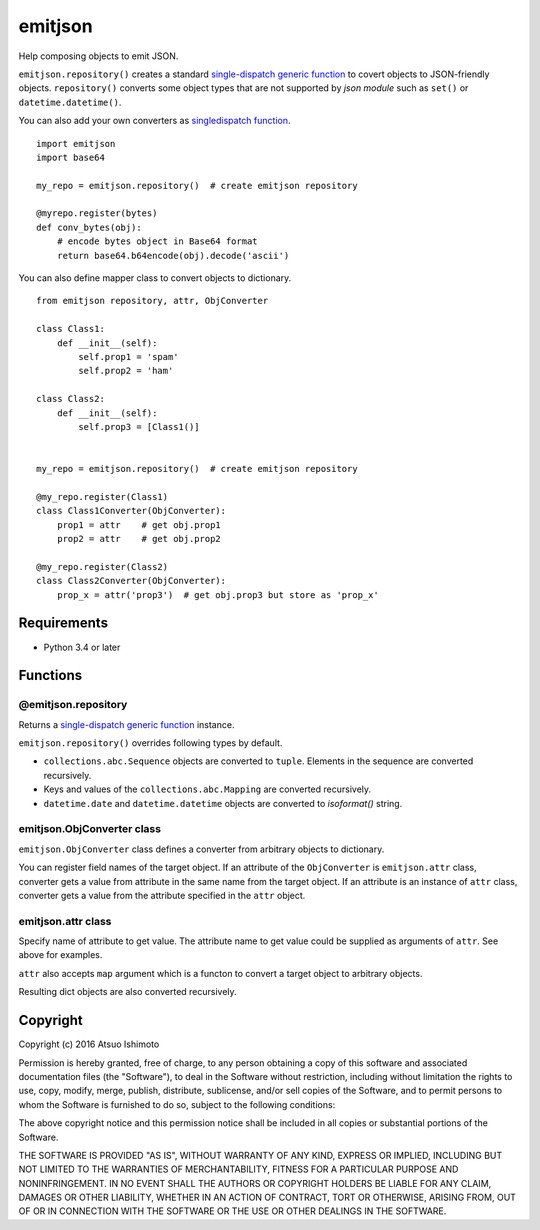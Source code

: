 ============================
emitjson
============================

Help composing objects to emit JSON.

``emitjson.repository()`` creates a standard `single-dispatch generic function <http://docs.python.org/3/library/functools.html#functools.singledispatch>`_ to covert objects to JSON-friendly objects. ``repository()`` converts some object types that are not supported by `json module` such as ``set()`` or ``datetime.datetime()``.

You can also add your own converters as `singledispatch function <http://docs.python.org/3/library/functools.html#functools.singledispatch>`_.

::

    import emitjson
    import base64

    my_repo = emitjson.repository()  # create emitjson repository

    @myrepo.register(bytes)
    def conv_bytes(obj):
        # encode bytes object in Base64 format
        return base64.b64encode(obj).decode('ascii')

You can also define mapper class to convert objects to dictionary.

::

    from emitjson repository, attr, ObjConverter

    class Class1:
        def __init__(self):
            self.prop1 = 'spam'
            self.prop2 = 'ham'

    class Class2:
        def __init__(self):
            self.prop3 = [Class1()]


    my_repo = emitjson.repository()  # create emitjson repository

    @my_repo.register(Class1)
    class Class1Converter(ObjConverter):
        prop1 = attr    # get obj.prop1
        prop2 = attr    # get obj.prop2

    @my_repo.register(Class2)
    class Class2Converter(ObjConverter):
        prop_x = attr('prop3')  # get obj.prop3 but store as 'prop_x'

Requirements
============

* Python 3.4 or later


Functions
=============


@emitjson.repository
--------------------

Returns a `single-dispatch generic function <http://docs.python.org/3/library/functools.html#functools.singledispatch>`_ instance.

``emitjson.repository()`` overrides following types by default.

- ``collections.abc.Sequence`` objects are converted to ``tuple``. Elements in the sequence are converted recursively.

- Keys and values of the ``collections.abc.Mapping`` are converted recursively.

- ``datetime.date`` and ``datetime.datetime`` objects are converted to `isoformat()` string.



emitjson.ObjConverter class
----------------------------------

``emitjson.ObjConverter`` class defines a converter from arbitrary objects to dictionary.

You can register field names of the target object. If an attribute of the ``ObjConverter`` is ``emitjson.attr`` class, converter gets a value from attribute in the same name from the target object. If an attribute is an instance of ``attr`` class, converter gets a value from the attribute specified in the ``attr`` object.

emitjson.attr class
--------------------

Specify name of attribute to get value. The attribute name to get value could be supplied as arguments of ``attr``. See above for examples.

``attr`` also accepts ``map`` argument which is a functon to convert a target object to arbitrary objects.

Resulting dict objects are also converted recursively.


Copyright 
=========================

Copyright (c) 2016 Atsuo Ishimoto

Permission is hereby granted, free of charge, to any person obtaining a copy
of this software and associated documentation files (the "Software"), to deal
in the Software without restriction, including without limitation the rights
to use, copy, modify, merge, publish, distribute, sublicense, and/or sell
copies of the Software, and to permit persons to whom the Software is
furnished to do so, subject to the following conditions:

The above copyright notice and this permission notice shall be included in
all copies or substantial portions of the Software.

THE SOFTWARE IS PROVIDED "AS IS", WITHOUT WARRANTY OF ANY KIND, EXPRESS OR
IMPLIED, INCLUDING BUT NOT LIMITED TO THE WARRANTIES OF MERCHANTABILITY,
FITNESS FOR A PARTICULAR PURPOSE AND NONINFRINGEMENT. IN NO EVENT SHALL THE
AUTHORS OR COPYRIGHT HOLDERS BE LIABLE FOR ANY CLAIM, DAMAGES OR OTHER
LIABILITY, WHETHER IN AN ACTION OF CONTRACT, TORT OR OTHERWISE, ARISING FROM,
OUT OF OR IN CONNECTION WITH THE SOFTWARE OR THE USE OR OTHER DEALINGS IN
THE SOFTWARE.


